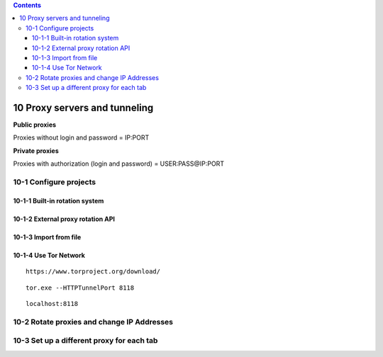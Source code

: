 .. role:: raw-latex(raw)
   :format: latex
..

.. contents::
   :depth: 3
..

10 Proxy servers and tunneling
==============================

**Public proxies**

Proxies without login and password = IP:PORT

.. image:: ../Images/Screenshot_170.png

**Private proxies**

Proxies with authorization (login and password) = USER:PASS@IP:PORT

.. image:: ../Images/Screenshot_169.png

10-1 Configure projects
-----------------------

.. image:: ../Images/Screenshot_150.png

.. image:: ../Images/Screenshot_151.png

10-1-1 Built-in rotation system
~~~~~~~~~~~~~~~~~~~~~~~~~~~~~~~

.. image:: ../Images/Screenshot_152.png

.. image:: ../Images/Screenshot_153.png

10-1-2 External proxy rotation API
~~~~~~~~~~~~~~~~~~~~~~~~~~~~~~~~~~

.. image:: ../Images/Screenshot_154.png

.. image:: ../Images/Screenshot_155.png

.. _import-from-file-1:

10-1-3 Import from file
~~~~~~~~~~~~~~~~~~~~~~~

.. image:: ../Images/Screenshot_156.png

.. image:: ../Images/Screenshot_157.png

.. image:: ../Images/Screenshot_158.png

.. image:: ../Images/Screenshot_159.png

10-1-4 Use Tor Network
~~~~~~~~~~~~~~~~~~~~~~

::

   https://www.torproject.org/download/

.. image:: ../Images/Screenshot_160.png

.. image:: ../Images/Screenshot_161.png

.. image:: ../Images/Screenshot_162.png

.. image:: ../Images/Screenshot_163.png

.. image:: ../Images/Screenshot_164.png

.. image:: ../Images/Screenshot_165.png

::

   tor.exe --HTTPTunnelPort 8118

.. image:: ../Images/Screenshot_166.png

.. image:: ../Images/Screenshot_167.png

::

   localhost:8118

.. image:: ../Images/Screenshot_168.png

10-2 Rotate proxies and change IP Addresses
-------------------------------------------

.. image:: ../Images/Screenshot_171.png

.. image:: ../Images/Screenshot_172.png

.. image:: ../Images/Screenshot_173.png

.. image:: ../Images/Screenshot_174.png

.. image:: ../Images/Screenshot_175.png

.. image:: ../Images/Screenshot_176.png

10-3 Set up a different proxy for each tab
------------------------------------------

.. image:: ../Images/Screenshot_177.png

.. image:: ../Images/Screenshot_178.png

.. image:: ../Images/Screenshot_179.png

.. image:: ../Images/Screenshot_180.png